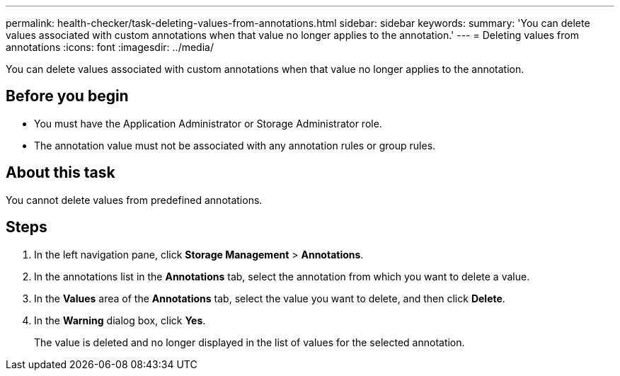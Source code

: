 ---
permalink: health-checker/task-deleting-values-from-annotations.html
sidebar: sidebar
keywords: 
summary: 'You can delete values associated with custom annotations when that value no longer applies to the annotation.'
---
= Deleting values from annotations
:icons: font
:imagesdir: ../media/

[.lead]
You can delete values associated with custom annotations when that value no longer applies to the annotation.

== Before you begin

* You must have the Application Administrator or Storage Administrator role.
* The annotation value must not be associated with any annotation rules or group rules.

== About this task

You cannot delete values from predefined annotations.

== Steps

. In the left navigation pane, click *Storage Management* > *Annotations*.
. In the annotations list in the *Annotations* tab, select the annotation from which you want to delete a value.
. In the *Values* area of the *Annotations* tab, select the value you want to delete, and then click *Delete*.
. In the *Warning* dialog box, click *Yes*.
+
The value is deleted and no longer displayed in the list of values for the selected annotation.
